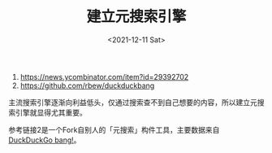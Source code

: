 #+TITLE: 建立元搜索引擎
#+DATE: <2021-12-11 Sat>
#+TAGS[]: 技术

1. https://news.ycombinator.com/item?id=29392702
2. https://github.com/rbew/duckduckbang

主流搜索引擎逐渐向利益低头，仅通过搜索查不到自己想要的内容，所以建立元搜索引擎就显得尤其重要。

参考链接2是一个Fork自别人的「元搜索」构件工具，主要数据来自 [[https://duckduckgo.com/bang][DuckDuckGo bang!]]。